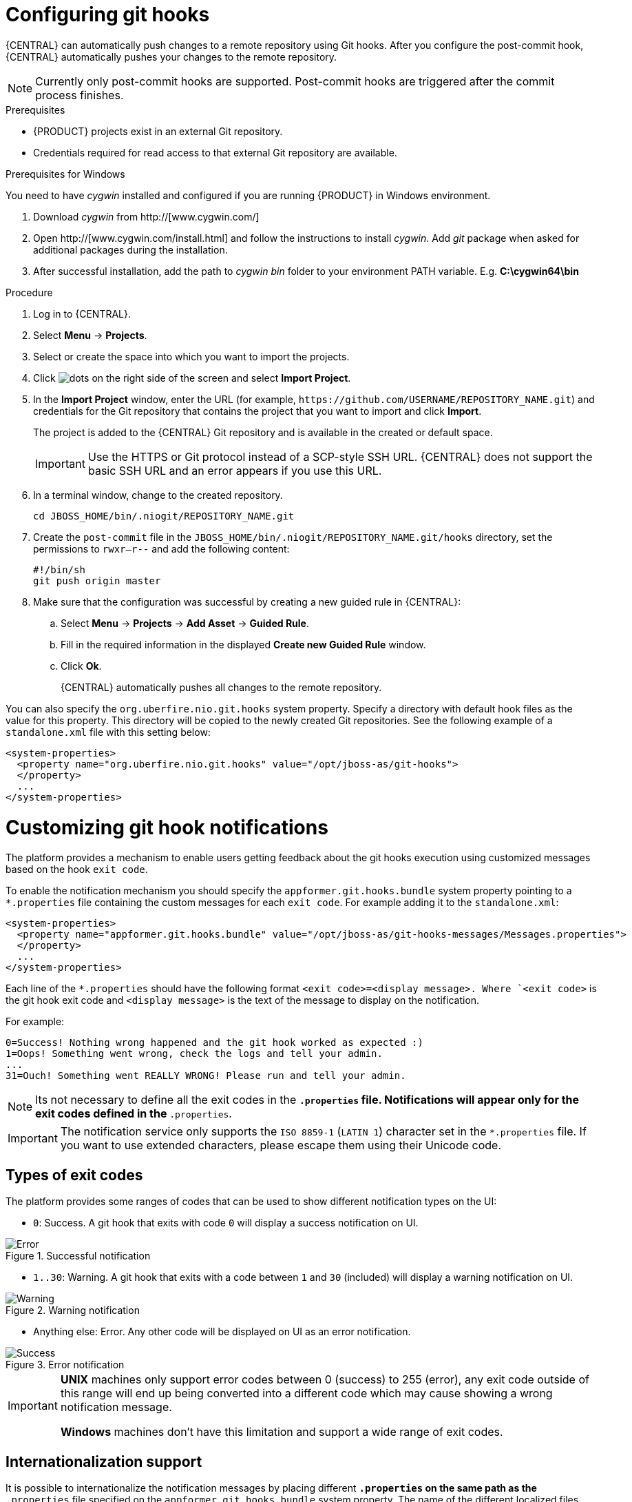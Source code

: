[id='managing-business-central-configuring-githooks-proc']
= Configuring git hooks

{CENTRAL} can automatically push changes to a remote repository using Git hooks. After you configure the post-commit hook, {CENTRAL} automatically pushes your changes to the remote repository.

[NOTE]
====
Currently only post-commit hooks are supported. Post-commit hooks are triggered after the commit process finishes.
====

.Prerequisites
* {PRODUCT} projects exist in an external Git repository.
* Credentials required for read access to that external Git repository are available.

.Prerequisites for Windows
You need to have _cygwin_ installed and configured if you are running {PRODUCT} in Windows environment.

. Download _cygwin_ from http://[www.cygwin.com/]
. Open http://[www.cygwin.com/install.html] and follow the instructions to install _cygwin_. Add _git_ package when asked for additional packages during the installation.
. After successful installation, add the path to _cygwin_ _bin_ folder to your environment PATH variable. E.g. *C:\cygwin64\bin*

.Procedure

. Log in to {CENTRAL}.
. Select *Menu* -> *Projects*.
. Select or create the space into which you want to import the projects.
. Click image:project-data/dots.png[] on the right side of the screen and select *Import Project*.
. In the *Import Project* window, enter the URL (for example, `\https://github.com/USERNAME/REPOSITORY_NAME.git`) and credentials for the Git repository that contains the project that you want to import and click *Import*.
+
The project is added to the {CENTRAL} Git repository and is available in the created or default space.
+
[IMPORTANT]
=====
Use the HTTPS or Git protocol instead of a SCP-style SSH URL. {CENTRAL} does not support the basic SSH URL and an error appears if you use this URL.
=====

. In a terminal window, change to the created repository.
+
[source]
----
cd JBOSS_HOME/bin/.niogit/REPOSITORY_NAME.git
----

. Create the `post-commit` file in the `JBOSS_HOME/bin/.niogit/REPOSITORY_NAME.git/hooks` directory, set the permissions to `rwxr--r--` and add the following content:
+
[source]
----
#!/bin/sh
git push origin master
----

. Make sure that the configuration was successful by creating a new guided rule in {CENTRAL}:

.. Select *Menu* -> *Projects* -> *Add Asset* -> *Guided Rule*.
.. Fill in the required information in the displayed *Create new Guided Rule* window.
.. Click *Ok*.
+
{CENTRAL} automatically pushes all changes to the remote repository.

You can also specify the `org.uberfire.nio.git.hooks` system property. Specify a directory with default hook files as the value for this property. This directory will be copied to the newly created Git repositories. See the following example of a `standalone.xml` file with this setting below:

[source]
----
<system-properties>
  <property name="org.uberfire.nio.git.hooks" value="/opt/jboss-as/git-hooks">
  </property>
  ...
</system-properties>
----

[float]

= Customizing git hook notifications
The platform provides a mechanism to enable users getting feedback about the git hooks execution using customized
messages based on the hook ``exit code``.

To enable the notification mechanism you should specify the `appformer.git.hooks.bundle` system property pointing to a
`*.properties` file containing the custom messages for each `exit code`. For example adding it to the `standalone.xml`:

[source]
----
<system-properties>
  <property name="appformer.git.hooks.bundle" value="/opt/jboss-as/git-hooks-messages/Messages.properties">
  </property>
  ...
</system-properties>
----

Each line of the  `*.properties` should have the following format `<exit code>=<display message>. Where `<exit code>` is
the git hook exit code and `<display message>` is the text of the message to display on the notification.

For example:

[source]
----
0=Success! Nothing wrong happened and the git hook worked as expected :)
1=Oops! Something went wrong, check the logs and tell your admin.
...
31=Ouch! Something went REALLY WRONG! Please run and tell your admin.
----

[NOTE]
====
Its not necessary to define all the exit codes in the `*.properties` file. Notifications will appear only for the exit
codes defined in the `*.properties`.
====

[IMPORTANT]
====
The notification service only supports the `ISO 8859-1` (`LATIN 1`) character set in the `*.properties` file. If you want to
use extended characters, please escape them using their Unicode code.
====

== Types of exit codes

The platform provides some ranges of codes that can be used to show different notification types on the UI:

* `0`: Success. A git hook that exits with code `0` will display a success notification on UI.

.Successful notification
image::admin-and-config/githooks/Error.png[align="center"]

* `1..30`: Warning. A git hook that exits with a code between `1` and `30` (included) will display a warning notification
on UI.

.Warning notification
image::admin-and-config/githooks/Warning.png[align="center"]

* Anything else: Error. Any other code will be displayed on UI as an error notification.

.Error notification
image::admin-and-config/githooks/Success.png[align="center"]

[IMPORTANT]
====
*UNIX* machines only support error codes between 0 (success) to 255 (error), any exit code outside of this range will
end up being converted into a different code which may cause showing a wrong notification message.

*Windows* machines don't have this limitation and support a wide range of exit codes.
====

== Internationalization support
It is possible to internationalize the notification messages by placing different `*.properties` on the same path as the
`*.properties` file specified on the `appformer.git.hooks.bundle` system property. The name of the different localized
files should be `<filename>_<lang>.properties`, and it should contain the same entries as the original one. For example:
having specified the system property pointing to `Messages.properties`, you can create other files like
`Messages_en.properties" for English, `Messages_fr.properties` for French, `Messages_it.properties` for Italian...

The notification service will choose the one based on the user language, if there are no available translations
for that language it will use the default ones specified on the `Messages.properties` file.


==== Additional resources

* https://git-scm.com/book/en/v2/Customizing-Git-Git-Hooks/[_Customizing Git Hooks_]
